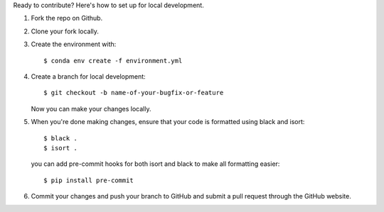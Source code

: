 Ready to contribute? Here's how to set up for local development.

1. Fork the repo on Github.
2. Clone your fork locally.
3. Create the environment with::

    $ conda env create -f environment.yml

4. Create a branch for local development::

    $ git checkout -b name-of-your-bugfix-or-feature

   Now you can make your changes locally.

5. When you're done making changes, ensure that your code is formatted using black and isort::

    $ black .
    $ isort .

   you can add pre-commit hooks for both isort and black to make all formatting easier::

    $ pip install pre-commit

6. Commit your changes and push your branch to GitHub and submit a pull request through the GitHub website. 